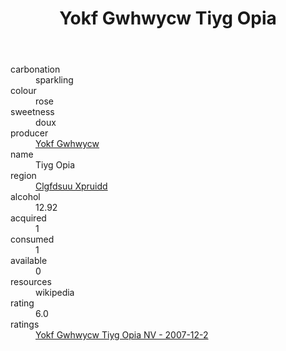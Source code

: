 :PROPERTIES:
:ID:                     58ffef87-7329-4cb5-8e27-2bde8e7ad398
:END:
#+TITLE: Yokf Gwhwycw Tiyg Opia 

- carbonation :: sparkling
- colour :: rose
- sweetness :: doux
- producer :: [[id:468a0585-7921-4943-9df2-1fff551780c4][Yokf Gwhwycw]]
- name :: Tiyg Opia
- region :: [[id:a4524dba-3944-47dd-9596-fdc65d48dd10][Clgfdsuu Xpruidd]]
- alcohol :: 12.92
- acquired :: 1
- consumed :: 1
- available :: 0
- resources :: wikipedia
- rating :: 6.0
- ratings :: [[id:e05b0b11-49a6-401f-ba08-3988ebb29404][Yokf Gwhwycw Tiyg Opia NV - 2007-12-2]]



